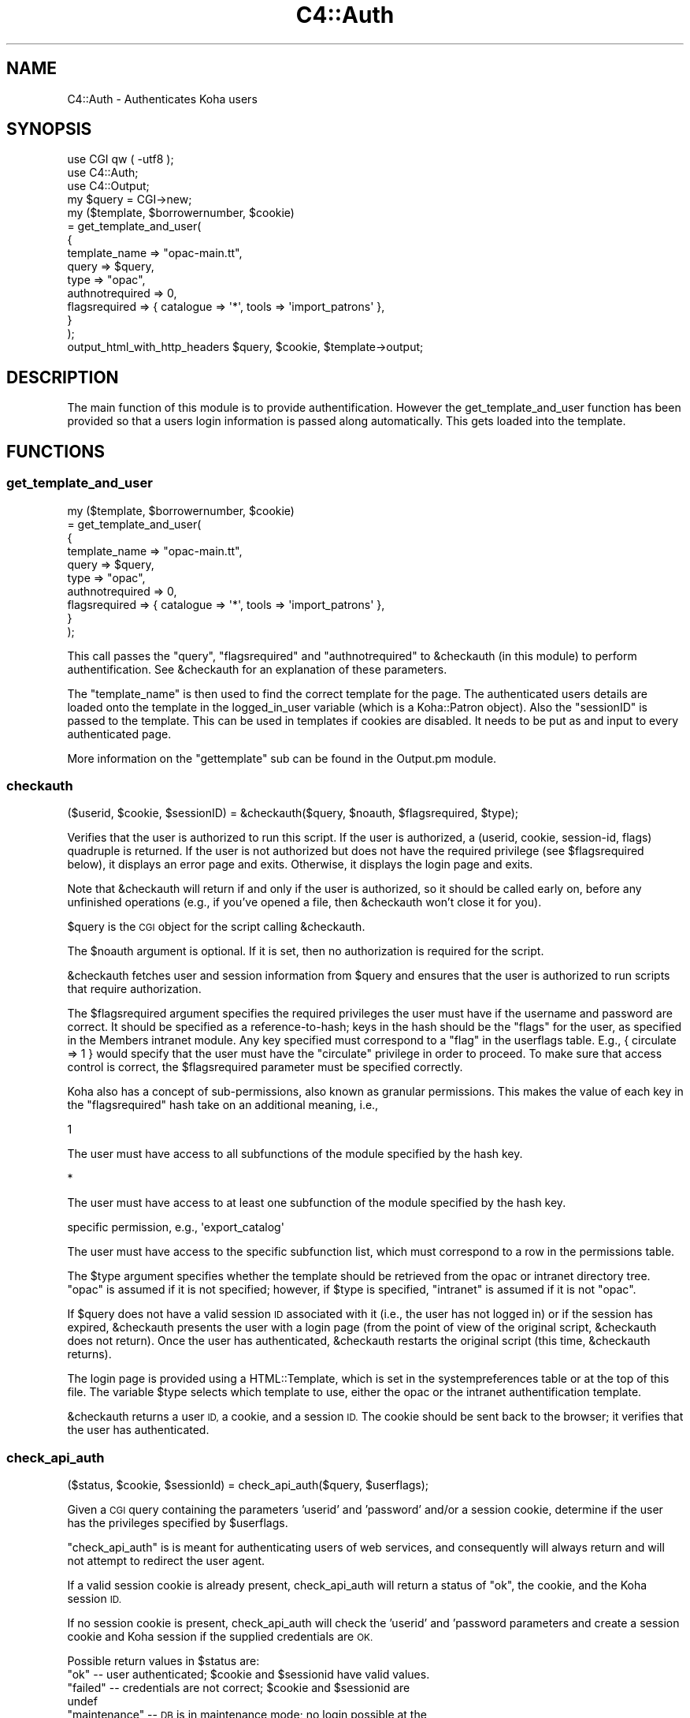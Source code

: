 .\" Automatically generated by Pod::Man 4.10 (Pod::Simple 3.35)
.\"
.\" Standard preamble:
.\" ========================================================================
.de Sp \" Vertical space (when we can't use .PP)
.if t .sp .5v
.if n .sp
..
.de Vb \" Begin verbatim text
.ft CW
.nf
.ne \\$1
..
.de Ve \" End verbatim text
.ft R
.fi
..
.\" Set up some character translations and predefined strings.  \*(-- will
.\" give an unbreakable dash, \*(PI will give pi, \*(L" will give a left
.\" double quote, and \*(R" will give a right double quote.  \*(C+ will
.\" give a nicer C++.  Capital omega is used to do unbreakable dashes and
.\" therefore won't be available.  \*(C` and \*(C' expand to `' in nroff,
.\" nothing in troff, for use with C<>.
.tr \(*W-
.ds C+ C\v'-.1v'\h'-1p'\s-2+\h'-1p'+\s0\v'.1v'\h'-1p'
.ie n \{\
.    ds -- \(*W-
.    ds PI pi
.    if (\n(.H=4u)&(1m=24u) .ds -- \(*W\h'-12u'\(*W\h'-12u'-\" diablo 10 pitch
.    if (\n(.H=4u)&(1m=20u) .ds -- \(*W\h'-12u'\(*W\h'-8u'-\"  diablo 12 pitch
.    ds L" ""
.    ds R" ""
.    ds C` ""
.    ds C' ""
'br\}
.el\{\
.    ds -- \|\(em\|
.    ds PI \(*p
.    ds L" ``
.    ds R" ''
.    ds C`
.    ds C'
'br\}
.\"
.\" Escape single quotes in literal strings from groff's Unicode transform.
.ie \n(.g .ds Aq \(aq
.el       .ds Aq '
.\"
.\" If the F register is >0, we'll generate index entries on stderr for
.\" titles (.TH), headers (.SH), subsections (.SS), items (.Ip), and index
.\" entries marked with X<> in POD.  Of course, you'll have to process the
.\" output yourself in some meaningful fashion.
.\"
.\" Avoid warning from groff about undefined register 'F'.
.de IX
..
.nr rF 0
.if \n(.g .if rF .nr rF 1
.if (\n(rF:(\n(.g==0)) \{\
.    if \nF \{\
.        de IX
.        tm Index:\\$1\t\\n%\t"\\$2"
..
.        if !\nF==2 \{\
.            nr % 0
.            nr F 2
.        \}
.    \}
.\}
.rr rF
.\" ========================================================================
.\"
.IX Title "C4::Auth 3pm"
.TH C4::Auth 3pm "2023-11-09" "perl v5.28.1" "User Contributed Perl Documentation"
.\" For nroff, turn off justification.  Always turn off hyphenation; it makes
.\" way too many mistakes in technical documents.
.if n .ad l
.nh
.SH "NAME"
C4::Auth \- Authenticates Koha users
.SH "SYNOPSIS"
.IX Header "SYNOPSIS"
.Vb 3
\&  use CGI qw ( \-utf8 );
\&  use C4::Auth;
\&  use C4::Output;
\&
\&  my $query = CGI\->new;
\&
\&  my ($template, $borrowernumber, $cookie)
\&    = get_template_and_user(
\&        {
\&            template_name   => "opac\-main.tt",
\&            query           => $query,
\&      type            => "opac",
\&      authnotrequired => 0,
\&      flagsrequired   => { catalogue => \*(Aq*\*(Aq, tools => \*(Aqimport_patrons\*(Aq },
\&  }
\&    );
\&
\&  output_html_with_http_headers $query, $cookie, $template\->output;
.Ve
.SH "DESCRIPTION"
.IX Header "DESCRIPTION"
The main function of this module is to provide
authentification. However the get_template_and_user function has
been provided so that a users login information is passed along
automatically. This gets loaded into the template.
.SH "FUNCTIONS"
.IX Header "FUNCTIONS"
.SS "get_template_and_user"
.IX Subsection "get_template_and_user"
.Vb 10
\& my ($template, $borrowernumber, $cookie)
\&     = get_template_and_user(
\&       {
\&         template_name   => "opac\-main.tt",
\&         query           => $query,
\&         type            => "opac",
\&         authnotrequired => 0,
\&         flagsrequired   => { catalogue => \*(Aq*\*(Aq, tools => \*(Aqimport_patrons\*(Aq },
\&       }
\&     );
.Ve
.PP
This call passes the \f(CW\*(C`query\*(C'\fR, \f(CW\*(C`flagsrequired\*(C'\fR and \f(CW\*(C`authnotrequired\*(C'\fR
to \f(CW&checkauth\fR (in this module) to perform authentification.
See \f(CW&checkauth\fR for an explanation of these parameters.
.PP
The \f(CW\*(C`template_name\*(C'\fR is then used to find the correct template for
the page. The authenticated users details are loaded onto the
template in the logged_in_user variable (which is a Koha::Patron object). Also the
\&\f(CW\*(C`sessionID\*(C'\fR is passed to the template. This can be used in templates
if cookies are disabled. It needs to be put as and input to every
authenticated page.
.PP
More information on the \f(CW\*(C`gettemplate\*(C'\fR sub can be found in the
Output.pm module.
.SS "checkauth"
.IX Subsection "checkauth"
.Vb 1
\&  ($userid, $cookie, $sessionID) = &checkauth($query, $noauth, $flagsrequired, $type);
.Ve
.PP
Verifies that the user is authorized to run this script.  If
the user is authorized, a (userid, cookie, session-id, flags)
quadruple is returned.  If the user is not authorized but does
not have the required privilege (see \f(CW$flagsrequired\fR below), it
displays an error page and exits.  Otherwise, it displays the
login page and exits.
.PP
Note that \f(CW&checkauth\fR will return if and only if the user
is authorized, so it should be called early on, before any
unfinished operations (e.g., if you've opened a file, then
\&\f(CW&checkauth\fR won't close it for you).
.PP
\&\f(CW$query\fR is the \s-1CGI\s0 object for the script calling \f(CW&checkauth\fR.
.PP
The \f(CW$noauth\fR argument is optional. If it is set, then no
authorization is required for the script.
.PP
\&\f(CW&checkauth\fR fetches user and session information from \f(CW$query\fR and
ensures that the user is authorized to run scripts that require
authorization.
.PP
The \f(CW$flagsrequired\fR argument specifies the required privileges
the user must have if the username and password are correct.
It should be specified as a reference-to-hash; keys in the hash
should be the \*(L"flags\*(R" for the user, as specified in the Members
intranet module. Any key specified must correspond to a \*(L"flag\*(R"
in the userflags table. E.g., { circulate => 1 } would specify
that the user must have the \*(L"circulate\*(R" privilege in order to
proceed. To make sure that access control is correct, the
\&\f(CW$flagsrequired\fR parameter must be specified correctly.
.PP
Koha also has a concept of sub-permissions, also known as
granular permissions.  This makes the value of each key
in the \f(CW\*(C`flagsrequired\*(C'\fR hash take on an additional
meaning, i.e.,
.PP
.Vb 1
\& 1
.Ve
.PP
The user must have access to all subfunctions of the module
specified by the hash key.
.PP
.Vb 1
\& *
.Ve
.PP
The user must have access to at least one subfunction of the module
specified by the hash key.
.PP
.Vb 1
\& specific permission, e.g., \*(Aqexport_catalog\*(Aq
.Ve
.PP
The user must have access to the specific subfunction list, which
must correspond to a row in the permissions table.
.PP
The \f(CW$type\fR argument specifies whether the template should be
retrieved from the opac or intranet directory tree.  \*(L"opac\*(R" is
assumed if it is not specified; however, if \f(CW$type\fR is specified,
\&\*(L"intranet\*(R" is assumed if it is not \*(L"opac\*(R".
.PP
If \f(CW$query\fR does not have a valid session \s-1ID\s0 associated with it
(i.e., the user has not logged in) or if the session has expired,
\&\f(CW&checkauth\fR presents the user with a login page (from the point of
view of the original script, \f(CW&checkauth\fR does not return). Once the
user has authenticated, \f(CW&checkauth\fR restarts the original script
(this time, \f(CW&checkauth\fR returns).
.PP
The login page is provided using a HTML::Template, which is set in the
systempreferences table or at the top of this file. The variable \f(CW$type\fR
selects which template to use, either the opac or the intranet
authentification template.
.PP
\&\f(CW&checkauth\fR returns a user \s-1ID,\s0 a cookie, and a session \s-1ID.\s0 The
cookie should be sent back to the browser; it verifies that the user
has authenticated.
.SS "check_api_auth"
.IX Subsection "check_api_auth"
.Vb 1
\&  ($status, $cookie, $sessionId) = check_api_auth($query, $userflags);
.Ve
.PP
Given a \s-1CGI\s0 query containing the parameters 'userid' and 'password' and/or a session
cookie, determine if the user has the privileges specified by \f(CW$userflags\fR.
.PP
\&\f(CW\*(C`check_api_auth\*(C'\fR is is meant for authenticating users of web services, and
consequently will always return and will not attempt to redirect the user
agent.
.PP
If a valid session cookie is already present, check_api_auth will return a status
of \*(L"ok\*(R", the cookie, and the Koha session \s-1ID.\s0
.PP
If no session cookie is present, check_api_auth will check the 'userid' and 'password
parameters and create a session cookie and Koha session if the supplied credentials
are \s-1OK.\s0
.PP
Possible return values in \f(CW$status\fR are:
.ie n .IP """ok"" \*(-- user authenticated; $cookie and $sessionid have valid values." 4
.el .IP "``ok'' \*(-- user authenticated; \f(CW$cookie\fR and \f(CW$sessionid\fR have valid values." 4
.IX Item "ok user authenticated; $cookie and $sessionid have valid values."
.PD 0
.ie n .IP """failed"" \*(-- credentials are not correct; $cookie and $sessionid are undef" 4
.el .IP "``failed'' \*(-- credentials are not correct; \f(CW$cookie\fR and \f(CW$sessionid\fR are undef" 4
.IX Item "failed credentials are not correct; $cookie and $sessionid are undef"
.ie n .IP """maintenance"" \*(-- \s-1DB\s0 is in maintenance mode; no login possible at the moment" 4
.el .IP "``maintenance'' \*(-- \s-1DB\s0 is in maintenance mode; no login possible at the moment" 4
.IX Item "maintenance DB is in maintenance mode; no login possible at the moment"
.IP """expired \*(-- session cookie has expired; \s-1API\s0 user should resubmit userid and password" 4
.IX Item """expired session cookie has expired; API user should resubmit userid and password"
.ie n .IP """restricted"" \*(-- The \s-1IP\s0 has changed (if SessionRestrictionByIP)" 4
.el .IP "``restricted'' \*(-- The \s-1IP\s0 has changed (if SessionRestrictionByIP)" 4
.IX Item "restricted The IP has changed (if SessionRestrictionByIP)"
.IP """additional-auth-needed \*(-- User is in an authentication process that is not finished" 4
.IX Item """additional-auth-needed User is in an authentication process that is not finished"
.PD
.SS "check_cookie_auth"
.IX Subsection "check_cookie_auth"
.Vb 1
\&  ($status, $sessionId) = check_cookie_auth($cookie, $userflags);
.Ve
.PP
Given a \s-1CGISESSID\s0 cookie set during a previous login to Koha, determine
if the user has the privileges specified by \f(CW$userflags\fR. \f(CW$userflags\fR
is passed unaltered into \f(CW\*(C`haspermission\*(C'\fR and as such accepts all options
avaiable to that routine with the one caveat that \f(CW\*(C`check_api_auth\*(C'\fR will
also allow 'undef' to be passed and in such a case the permissions check
will be skipped altogether.
.PP
\&\f(CW\*(C`check_cookie_auth\*(C'\fR is meant for authenticating special services
such as tools/upload\-file.pl that are invoked by other pages that
have been authenticated in the usual way.
.PP
Possible return values in \f(CW$status\fR are:
.ie n .IP """ok"" \*(-- user authenticated; $sessionID have valid values." 4
.el .IP "``ok'' \*(-- user authenticated; \f(CW$sessionID\fR have valid values." 4
.IX Item "ok user authenticated; $sessionID have valid values."
.PD 0
.ie n .IP """anon"" \*(-- user not authenticated but valid for anonymous session." 4
.el .IP "``anon'' \*(-- user not authenticated but valid for anonymous session." 4
.IX Item "anon user not authenticated but valid for anonymous session."
.ie n .IP """failed"" \*(-- credentials are not correct; $sessionid are undef" 4
.el .IP "``failed'' \*(-- credentials are not correct; \f(CW$sessionid\fR are undef" 4
.IX Item "failed credentials are not correct; $sessionid are undef"
.ie n .IP """maintenance"" \*(-- \s-1DB\s0 is in maintenance mode; no login possible at the moment" 4
.el .IP "``maintenance'' \*(-- \s-1DB\s0 is in maintenance mode; no login possible at the moment" 4
.IX Item "maintenance DB is in maintenance mode; no login possible at the moment"
.IP """expired \*(-- session cookie has expired; \s-1API\s0 user should resubmit userid and password" 4
.IX Item """expired session cookie has expired; API user should resubmit userid and password"
.ie n .IP """restricted"" \*(-- The \s-1IP\s0 has changed (if SessionRestrictionByIP)" 4
.el .IP "``restricted'' \*(-- The \s-1IP\s0 has changed (if SessionRestrictionByIP)" 4
.IX Item "restricted The IP has changed (if SessionRestrictionByIP)"
.PD
.SS "get_session"
.IX Subsection "get_session"
.Vb 2
\&  use CGI::Session;
\&  my $session = get_session($sessionID);
.Ve
.PP
Given a session \s-1ID,\s0 retrieve the CGI::Session object used to store
the session's state.  The session object can be used to store
data that needs to be accessed by different scripts during a
user's session.
.PP
If the \f(CW$sessionID\fR parameter is an empty string, a new session
will be created.
.SS "create_basic_session"
.IX Subsection "create_basic_session"
my \f(CW$session\fR = create_basic_session({ patron => \f(CW$patron\fR, interface => \f(CW$interface\fR });
.PP
Creates a session and adds all basic parameters for a session to work
.SS "getuserflags"
.IX Subsection "getuserflags"
.Vb 1
\&    my $authflags = getuserflags($flags, $userid, [$dbh]);
.Ve
.PP
Translates integer flags into permissions strings hash.
.PP
\&\f(CW$flags\fR is the integer userflags value ( borrowers.userflags )
\&\f(CW$userid\fR is the members.userid, used for building subpermissions
\&\f(CW$authflags\fR is a hashref of permissions
.SS "get_user_subpermissions"
.IX Subsection "get_user_subpermissions"
.Vb 1
\&  $user_perm_hashref = get_user_subpermissions($userid);
.Ve
.PP
Given the userid (note, not the borrowernumber) of a staff user,
return a hashref of hashrefs of the specific subpermissions
accorded to the user.  An example return is
.PP
.Vb 6
\& {
\&    tools => {
\&        export_catalog => 1,
\&        import_patrons => 1,
\&    }
\& }
.Ve
.PP
The top-level hash-key is a module or function code from
userflags.flag, while the second-level key is a code
from permissions.
.PP
The results of this function do not give a complete picture
of the functions that a staff user can access; it is also
necessary to check borrowers.flags.
.SS "get_all_subpermissions"
.IX Subsection "get_all_subpermissions"
.Vb 1
\&  my $perm_hashref = get_all_subpermissions();
.Ve
.PP
Returns a hashref of hashrefs defining all specific
permissions currently defined.  The return value
has the same structure as that of \f(CW\*(C`get_user_subpermissions\*(C'\fR,
except that the innermost hash value is the description
of the subpermission.
.SS "get_cataloguing_page_permissions"
.IX Subsection "get_cataloguing_page_permissions"
.Vb 1
\&    my $required_permissions = get_cataloguing_page_permissions();
.Ve
.PP
Returns the required permissions to access the main cataloguing page. Useful for building
the global \fIcan_see_cataloguing_module\fR template variable, and also for reusing in
\&\fIcataloging\-home.pl\fR.
.SS "haspermission"
.IX Subsection "haspermission"
.Vb 6
\&  $flagsrequired = \*(Aq*\*(Aq;                                 # Any permission at all
\&  $flagsrequired = \*(Aqa_flag\*(Aq;                            # a_flag must be satisfied (all subpermissions)
\&  $flagsrequired = [ \*(Aqa_flag\*(Aq, \*(Aqb_flag\*(Aq ];              # a_flag OR b_flag must be satisfied
\&  $flagsrequired = { \*(Aqa_flag => 1, \*(Aqb_flag\*(Aq => 1 };     # a_flag AND b_flag must be satisfied
\&  $flagsrequired = { \*(Aqa_flag\*(Aq => \*(Aqsub_a\*(Aq };             # sub_a of a_flag must be satisfied
\&  $flagsrequired = { \*(Aqa_flag\*(Aq => [ \*(Aqsub_a, \*(Aqsub_b\*(Aq ] }; # sub_a OR sub_b of a_flag must be satisfied
\&
\&  $flags = ($userid, $flagsrequired);
.Ve
.PP
\&\f(CW$userid\fR the userid of the member
\&\f(CW$flags\fR is a query structure similar to that used by SQL::Abstract that
denotes the combination of flags required. It is a required parameter.
.PP
The main logic of this method is that things in arrays are \s-1OR\s0'ed, and things
in hashes are \s-1AND\s0'ed. The `*` character can be used, at any depth, to denote `ANY`
.PP
Returns member's flags or 0 if a permission is not met.
.SS "in_iprange"
.IX Subsection "in_iprange"
.Vb 1
\&  $flags = ($iprange);
.Ve
.PP
\&\f(CW$iprange\fR A space separated string describing an \s-1IP\s0 range. Can include single IPs or ranges
.PP
Returns 1 if the remote address is in the provided iprange, or 0 otherwise.
.SS "track_login_daily"
.IX Subsection "track_login_daily"
.Vb 1
\&    track_login_daily( $userid );
.Ve
.PP
Wraps the call to \f(CW$patron\fR\->track_login, the method used to update borrowers.lastseen. We only call track_login once a day.
.SH "SEE ALSO"
.IX Header "SEE ALSO"
\&\s-1\fBCGI\s0\fR\|(3)
.PP
\&\fBC4::Output\fR\|(3)
.PP
\&\fBCrypt::Eksblowfish::Bcrypt\fR\|(3)
.PP
\&\fBDigest::MD5\fR\|(3)
